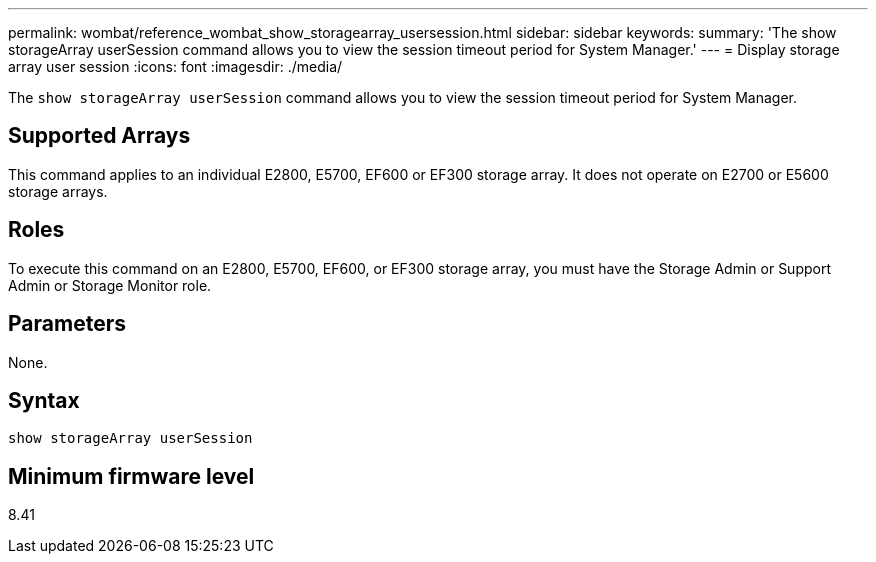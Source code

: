 ---
permalink: wombat/reference_wombat_show_storagearray_usersession.html
sidebar: sidebar
keywords: 
summary: 'The show storageArray userSession command allows you to view the session timeout period for System Manager.'
---
= Display storage array user session
:icons: font
:imagesdir: ./media/

[.lead]
The `show storageArray userSession` command allows you to view the session timeout period for System Manager.

== Supported Arrays

This command applies to an individual E2800, E5700, EF600 or EF300 storage array. It does not operate on E2700 or E5600 storage arrays.

== Roles

To execute this command on an E2800, E5700, EF600, or EF300 storage array, you must have the Storage Admin or Support Admin or Storage Monitor role.

== Parameters

None.

== Syntax

----
show storageArray userSession
----

== Minimum firmware level

8.41
